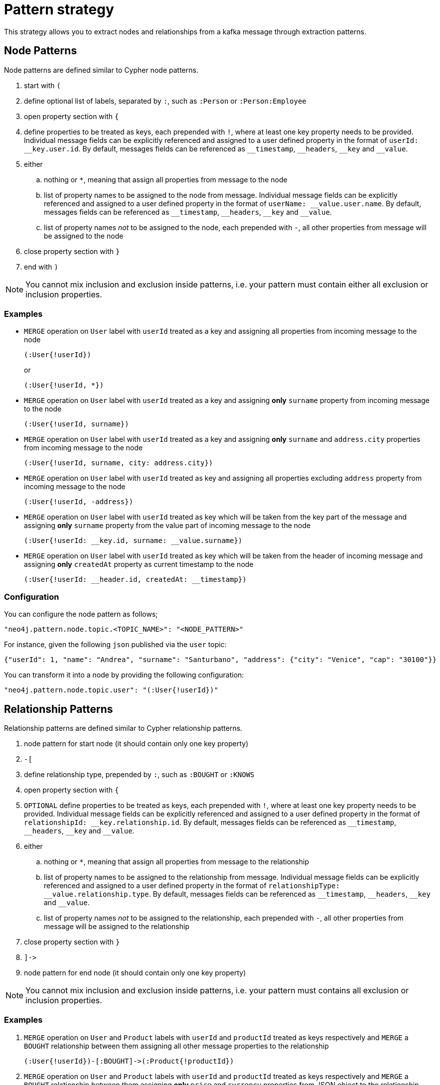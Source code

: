 = Pattern strategy

This strategy allows you to extract nodes and relationships from a kafka message through extraction patterns.

== Node Patterns

Node patterns are defined similar to Cypher node patterns.

. start with `(`
. define optional list of labels, separated by `:`, such as `:Person` or `:Person:Employee`
. open property section with `{`
. define properties to be treated as keys, each prepended with `!`, where at least one key property needs to be provided.
Individual message fields can be explicitly referenced and assigned to a user defined property in the format of `userId: \__key.user.id`.
By default, messages fields can be referenced as `__timestamp`, `\__headers`, `__key` and `__value`.
. either
.. nothing or `*`, meaning that assign all properties from message to the node
.. list of property names to be assigned to the node from message.
Individual message fields can be explicitly referenced and assigned to a user defined property in the format of `userName: \__value.user.name`.
By default, messages fields can be referenced as `__timestamp`, `\__headers`, `__key` and `__value`.
.. list of property names _not_ to be assigned to the node, each prepended with `-`, all other properties from message will be assigned to the node
. close property section with `}`
. end with `)`

[NOTE]
You cannot mix inclusion and exclusion inside patterns, i.e. your pattern must contain either all exclusion or inclusion properties.

=== Examples

* `MERGE` operation on `User` label with `userId` treated as a key and assigning all properties from incoming message to the node
+
[source]
----
(:User{!userId})
----
+
or
+
[source]
----
(:User{!userId, *})
----

* `MERGE` operation on `User` label with `userId` treated as a key and assigning *only* `surname` property from incoming message to the node
+
[source]
----
(:User{!userId, surname})
----

* `MERGE` operation on `User` label with `userId` treated as a key and assigning *only* `surname` and `address.city` properties from incoming message to the node
+
[source]
----
(:User{!userId, surname, city: address.city})
----

* `MERGE` operation on `User` label with `userId` treated as key and assigning all properties excluding `address` property from incoming message to the node
+
[source]
----
(:User{!userId, -address})
----

* `MERGE` operation on `User` label with `userId` treated as key which will be taken from the key part of the message and assigning *only* `surname` property from the value part of incoming message to the node
+
[source]
----
(:User{!userId: __key.id, surname: __value.surname})
----

* `MERGE` operation on `User` label with `userId` treated as key which will be taken from the header of incoming message and assigning *only* `createdAt` property as current timestamp to the node
+
[source]
----
(:User{!userId: __header.id, createdAt: __timestamp})
----

=== Configuration

You can configure the node pattern as follows;

[source,json,subs="verbatim,attributes"]
----
"neo4j.pattern.node.topic.<TOPIC_NAME>": "<NODE_PATTERN>"
----

For instance, given the following `json` published via the `user` topic:

[source,json]
----
{"userId": 1, "name": "Andrea", "surname": "Santurbano", "address": {"city": "Venice", "cap": "30100"}}
----

You can transform it into a node by providing the following configuration:

[source,json,subs="verbatim,attributes"]
----
"neo4j.pattern.node.topic.user": "(:User{!userId})"
----

== Relationship Patterns

Relationship patterns are defined similar to Cypher relationship patterns.

. node pattern for start node (it should contain only one key property)
. `-[`
. define relationship type, prepended by `:`, such as `:BOUGHT` or `:KNOWS`
. open property section with `{`
. `OPTIONAL` define properties to be treated as keys, each prepended with `!`, where at least one key property needs to be provided.
Individual message fields can be explicitly referenced and assigned to a user defined property in the format of `relationshipId: \__key.relationship.id`.
By default, messages fields can be referenced as `__timestamp`, `\__headers`, `__key` and `__value`.
. either
.. nothing or `*`, meaning that assign all properties from message to the relationship
.. list of property names to be assigned to the relationship from message.
Individual message fields can be explicitly referenced and assigned to a user defined property in the format of `relationshipType: \__value.relationship.type`.
By default, messages fields can be referenced as `__timestamp`, `\__headers`, `__key` and `__value`.
.. list of property names _not_ to be assigned to the relationship, each prepended with `-`, all other properties from message will be assigned to the relationship
. close property section with `}`
. `]\->`
. node pattern for end node (it should contain only one key property)

[NOTE]
You cannot mix inclusion and exclusion inside patterns, i.e. your pattern must contains all exclusion or inclusion properties.

=== Examples

. `MERGE` operation on `User` and `Product` labels with `userId` and `productId` treated as keys respectively and `MERGE` a `BOUGHT` relationship between them assigning all other message properties to the relationship
+
[source]
----
(:User{!userId})-[:BOUGHT]->(:Product{!productId})
----

. `MERGE` operation on `User` and `Product` labels with `userId` and `productId` treated as keys respectively and `MERGE` a `BOUGHT` relationship between them assigning *only* `price` and `currency` properties from JSON object to the relationship
+
[source]
----
(:User{!userId})-[:BOUGHT{price,currency}]->(:Product{!productId})
----

. `MERGE` operation on `User` and `Product` labels with `userId` and `productId` treated as keys respectively and `MERGE` a `BOUGHT` relationship between them assigning *only* `price`,  `currency` and `shippingAddress.city` properties from JSON object to the relationship
+
[source]
----
(:User{!userId})-[:BOUGHT{price,currency,shippingAddress.city}]->(:Product{!productId})
----

. `MERGE` operation on `User` and `Product` labels with `userId` and `productId` treated as keys respectively and `MERGE` a `BOUGHT` relationship between them assigning all properties *excluding* `shippingAddress` from JSON object to the relationship
+
[source]
----
(:User{!userId})-[:BOUGHT{-shippingAddress}]->(:Product{!productId})
----

. `MERGE` operation on `User` and `Product` labels with `userId` and `productId` treated as keys respectively and `MERGE` a `BOUGHT` relationship between them assigning *only* `transactionId` property as a key property from key part of the message and `date` from value part of the message to the relationship
+
[source]
----
(:User{!userId})-[:BOUGHT{!transactionId: __key.transaction.id, date: __value.transaction.date}]->(:Product{!productId})
----

=== Configuration

You can configure the relationship pattern as follows;

[source,json,subs="verbatim,attributes"]
----
"neo4j.pattern.relationship.topic.<TOPIC_NAME>": "<RELATIONSHIP_PATTERN>"
----

For instance, given the following `json` published via the `user` topic:

[source,json]
----
{"userId": 1, "productId": 100, "price": 10, "currency": "€", "shippingAddress": {"city": "Venice", "cap": "30100"}}
----

You can transform it into a path, like `(n)-[r]->(m)`, by providing the following configuration:

[source,json,subs="verbatim,attributes"]
----
"neo4j.pattern.relationship.topic.user": "(:User{!userId})-[:BOUGHT{price, currency}]->(:Product{!productId})"
----

== Tombstone Records

The pattern strategy supports https://en.wikipedia.org/wiki/Tombstone_(data_store)[tombstone records].
In order to use it, message key should contain at least the key properties present in the provided pattern and message value should be set as `null`.

[IMPORTANT]
**Currently, you cannot define multiple patterns for a single topic, such as extracting more than one node or relationship type from a single message.
In order to achieve this, you have to use a different topic for each pattern.**
